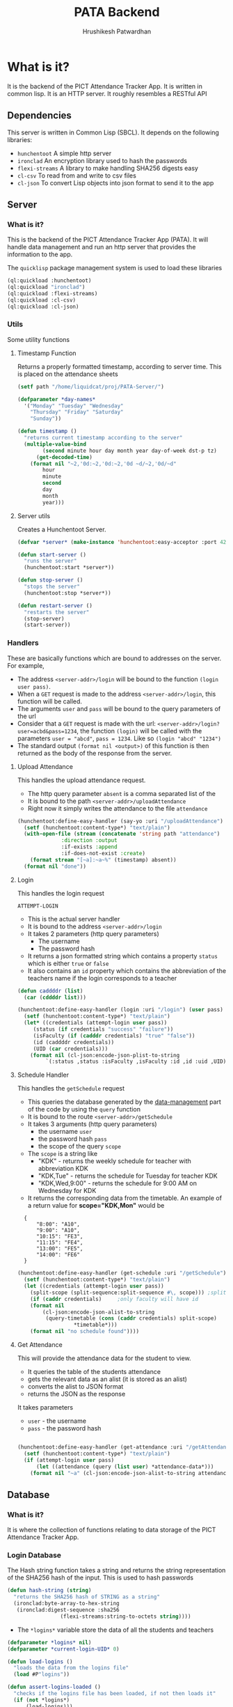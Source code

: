 #+title: PATA Backend
#+author: Hrushikesh Patwardhan

#+property: header-args :results none :tangle server.lisp

* What is it?

It is the backend of the PICT Attendance Tracker App. It is written in
common lisp. It is an HTTP server. It roughly resembles a RESTful API

** Dependencies
This server is written in Common Lisp (SBCL). It depends on the
following libraries:
+ ~hunchentoot~ A simple http server
+ ~ironclad~ An encryption library used to hash the passwords
+ ~flexi-streams~ A library to make handling SHA256 digests easy
+ ~cl-csv~ To read from and write to csv files
+ ~cl-json~ To convert Lisp objects into json format to send it to the
  app

** Server

*** What is it?
This is the backend of the PICT Attendance Tracker App (PATA). It will
handle data management and run an http server that provides the
information to the app.

The ~quicklisp~ package management system is used to load these
libraries

#+begin_src lisp :results none
(ql:quickload :hunchentoot)
(ql:quickload "ironclad")
(ql:quickload :flexi-streams)
(ql:quickload :cl-csv)
(ql:quickload :cl-json)
#+end_src


*** Utils

Some utility functions

**** Timestamp Function

Returns a properly formatted timestamp, according to server time. This
is placed on the attendance sheets

#+begin_src lisp
(setf path "/home/liquidcat/proj/PATA-Server/")

(defparameter *day-names*
  '("Monday" "Tuesday" "Wednesday"
    "Thursday" "Friday" "Saturday"
    "Sunday"))

(defun timestamp ()
  "returns current timestamp according to the server"
  (multiple-value-bind
        (second minute hour day month year day-of-week dst-p tz)
      (get-decoded-time)
    (format nil "~2,'0d:~2,'0d:~2,'0d ~d/~2,'0d/~d"
	    hour
	    minute
	    second
	    day
	    month
	    year)))

#+end_src

#+RESULTS:
: TIMESTAMP


**** Server utils

Creates a Hunchentoot Server. 

#+begin_src lisp
(defvar *server* (make-instance 'hunchentoot:easy-acceptor :port 4242))

(defun start-server ()
  "runs the server"
  (hunchentoot:start *server*))

(defun stop-server ()
  "stops the server"
  (hunchentoot:stop *server*))

(defun restart-server ()
  "restarts the server"
  (stop-server)
  (start-server))

#+end_src

#+RESULTS:
: RESTART-SERVER


*** Handlers
These are basically functions which are bound to addresses on the
server. For example,
+ The address ~<server-addr>/login~ will be bound to the function
  ~(login user pass)~.
+ When a ~GET~ request is made to the address ~<server-addr>/login~,
  this function will be called.
+ The arguments ~user~ and ~pass~ will be bound to the query
  parameters of the url
+ Consider that a ~GET~ request is made with the url:
  ~<server-addr>/login?user=acbd&pass=1234~, the function ~(login)~
  will be called with the parameters ~user = "abcd"~, ~pass = 1234~.
  Like so ~(login "abcd" "1234")~
+ The standard output ~(format nil <output>)~ of this function is then
  returned as the body of the response from the server.
  
**** Upload Attendance
This handles the upload attendance request.
+ The http query parameter ~absent~ is a comma separated list of the
+ It is bound to the path ~<server-addr>/uploadAttendance~
+ Right now it simply writes the attendance to the file ~attendance~

#+begin_src lisp
(hunchentoot:define-easy-handler (say-yo :uri "/uploadAttendance") (absent)
  (setf (hunchentoot:content-type*) "text/plain")
  (with-open-file (stream (concatenate 'string path "attendance")
			  :direction :output
			  :if-exists :append
			  :if-does-not-exist :create)
    (format stream "[~a]:~a~%" (timestamp) absent))
  (format nil "done"))
#+end_src

#+RESULTS:
: SAY-YO

**** Login
This handles the login request

#+RESULTS:
: ATTEMPT-LOGIN

+ This is the actual server handler
+ It is bound to the address ~<server-addr>/login~
+ It takes 2 parameters (http query parameters)
  + The username
  + The password hash
+ It returns a json formatted string which contains a property
  ~status~ which is either ~true~ or ~false~
+ It also contains an ~id~ property which contains the abbreviation of
  the teachers name if the login corresponds to a teacher

#+begin_src lisp
(defun caddddr (list)
  (car (cddddr list)))

(hunchentoot:define-easy-handler (login :uri "/login") (user pass)
  (setf (hunchentoot:content-type*) "text/plain")
  (let* ((credentials (attempt-login user pass))
	 (status (if credentials "success" "failure"))
	 (isFaculty (if (cadddr credentials) "true" "false"))
	 (id (caddddr credentials))
	 (UID (car credentials)))
    (format nil (cl-json:encode-json-plist-to-string
		 `(:status ,status :isFaculty ,isFaculty :id ,id :uid ,UID)))))
#+end_src

#+RESULTS:
: LOGIN

**** Schedule Handler

This handles the ~getSchedule~ request
+ This queries the database generated by the [[file:data-management.org][data-management]] part of
  the code by using the ~query~ function
+ It is bound to the route ~<server-addr>/getSchedule~
+ It takes 3 arguments (http query parameters)
  + the username ~user~
  + the password hash ~pass~
  + the scope of the query ~scope~
+ The ~scope~ is a string like
  + "KDK" - returns the weekly schedule for teacher with abbreviation KDK
  + "KDK,Tue" - returns the schedule for Tuesday for teacher KDK
  + "KDK,Wed,9:00" - returns the schedule for 9:00 AM on Wednesday for KDK

+ It returns the corresponding data from the timetable. An example of
  a return value for *scope="KDK,Mon"* would be

:   {
:       "8:00": "A10",
:       "9:00": "A10",
:       "10:15": "FE3",
:       "11:15": "FE4",
:       "13:00": "FE5",
:       "14:00": "FE6"
:   }

#+begin_src lisp
(hunchentoot:define-easy-handler (get-schedule :uri "/getSchedule") (user pass scope)
  (setf (hunchentoot:content-type*) "text/plain")
  (let ((credentials (attempt-login user pass))
	(split-scope (split-sequence:split-sequence #\, scope))) ;splits the input at commas
    (if (caddr credentials)		;only faculty will have id
	(format nil
		(cl-json:encode-json-alist-to-string
		 (query-timetable (cons (caddr credentials) split-scope)
				  ,*timetable*)))
	(format nil "no schedule found"))))
#+end_src

#+RESULTS:
: GET-SCHEDULE

**** Get Attendance

This will provide the attendance data for the student to view.
+ It queries the table of the students attendance
+ gets the relevant data as an alist (it is stored as an alist)
+ converts the alist to JSON format
+ returns the JSON as the response

It takes parameters
+ ~user~ - the username
+ ~pass~ - the password hash

#+begin_src lisp

(hunchentoot:define-easy-handler (get-attendance :uri "/getAttendance") (user pass)
  (setf (hunchentoot:content-type*) "text/plain")
  (if (attempt-login user pass)
      (let ((attendance (query (list user) *attendance-data*)))
	(format nil "~a" (cl-json:encode-json-alist-to-string attendance)))))

#+end_src


** Database

*** What is it?
It is where the collection of functions relating to data storage of
the PICT Attendance Tracker App.

*** Login Database

The Hash string function takes a string and returns the string
representation of the SHA256 hash of the input. This is used to hash
passwords

#+begin_src lisp
(defun hash-string (string)
  "returns the SHA256 hash of STRING as a string"
  (ironclad:byte-array-to-hex-string
   (ironclad:digest-sequence :sha256
			     (flexi-streams:string-to-octets string))))

#+end_src

#+RESULTS:
: HASH-STRING

+ The ~*logins*~ variable store the data of all the students and teachers

#+begin_src lisp
(defparameter *logins* nil)
(defparameter *current-login-UID* 0)
#+end_src

#+begin_src lisp
(defun load-logins ()
  "loads the data from the logins file"
  (load #P"logins"))

(defun assert-logins-loaded ()
  "checks if the logins file has been loaded, if not then loads it"
  (if (not *logins*)
      (load-logins)))
#+end_src

#+RESULTS:
: ASSERT-LOGINS-LOADED

The ~save-login-data~ function takes the variable ~*logins*~ and writes it
out to the file ~logins~

#+begin_src lisp
(defun save-login-data ()
  "saves the logins variable to the file logins to be read later when the
server is restarted"
  (with-open-file (fstream #P"logins"
			   :direction :output
			   :if-exists :supersede
			   :if-does-not-exist :create)
    (format fstream "~s~%" `(defparameter *logins* (quote ,*logins*)))))
#+end_src


The ~add-login~ function takes
+ a username
+ a password hash
+ optionally if the user is part of the faculty (default false)
+ optionally if it should immediately update the ~logins~ file (default true)

#+begin_src lisp
(defun add-login (user pass &key (faculty nil) (save-logins t))
  "hashes and stores the password in the login file"
  (let ((pass-hash (hash-string pass)))
    (assert-logins-loaded)
    (setf *logins* (nconc *logins* (list (list user pass-hash faculty))))
    (if save-logins (save-login-data))))
#+end_src

#+RESULTS:
: ADD-LOGIN

+ The function ~attempt-login~ checks the ~logins~ file to see if
  there is an entry corresponding to the input ~user~ and ~pass~
+ ~pass~ is of course the hash of the password, not the actual password
+ The ~logins~ file is a csv file, it is currently formatted like so
  + Each entry has 3 parts, comma separated: ~<Name>, <Password-Hash>, <isFaculty>, <ID>~
  + When parsed by ~cl-csv~, it returns a list of lists containing,
    the entries for example are like this:
    
:     (("11011" "skdjalskdjlefseifjlsdkjfslkdglskdjglsegilihlih" NIL)  ; ID is roll no for student
:      ("12021" "lsdkfjslkdjflseifjlsieglfdhgkjfhdkuhrgugjvhsle" NIL)
:      ("KDK" "mioiukjrtkjfglifguldifjglsieruslidfjglsidkjufg" T)) ; ID is Abbreviation fir teachers

#+begin_src lisp
(defun attempt-login (user pass)
  "Checks the credentials and returns the entry of fields as a
list."
  (assert-logins-loaded)
  (let ((result))
    (loop for cred in *logins*
	  do (if (and (string= (car cred) user) (string= (cadr cred) pass)) ; (car cred) is the username (first entry), (cadr cred) is the pass hash (second entry)
		 (setf result cred)))
    result))
#+end_src

#+RESULTS:
: ATTEMPT-LOGIN

*** Attendance Database

This also works on the variable ~*logins*~, it handles the attendance
data part of the dataset

**** Data Import

These functions will import the data from the csv's generated from the
data provided by the college.

+ Read the source csv
+ Create entry in the ~logins~ file with some default passwd (maybe their roll no)
+ Convert the attendance data into an alist
+ wrtie the alist to the ~attendance-data~ file
+ ensure that the UID in the ~logins~ and ~attendance-data~ matches

#+begin_src lisp
(defparameter *attendance-data* nil)
#+end_src

#+begin_src lisp

; subject list for FE7-FE12 is: '("EM-2" "PHY" "BEE" "EM" "EG" "ES-2" "CS" "EM-2-Prac" "PHY-Prac" "BEE-Prac" "EM-Prac" "EG-Prac" "CAD-Prac" "PBL-Prac")

(defun get-generic-password (entry)
  "gets a generic but unique password for each entry (eg the roll no)"
  (car entry))				;roll no

(defun import-student-data (filename subjects)
  "imports the data from the college csv files"
  (let ((raw-data (cl-csv:read-csv (pathname filename))))
    (with-open-file (logins "logins" :direction :output
				     :if-exists :append
				     :if-does-not-exist :create)
      (setf *attendance-data* (nconc *attendance-data* (loop for entry in raw-data
							     do (add-login (car entry) (get-generic-password entry) :faculty nil :save-logins nil)
							     collect (cons (car entry)
									   (loop for present in (cddr entry) by #'cddr ;no of lectures they were present
										 for total in (cdddr entry) by #'cddr ;no of lectures they were absent
										 for subject in subjects ;the subject which the above data is for
										 collect `(,subject ("present" . ,present) ("total" . ,total)))) ;collect into alist
							     finally (save-server-state)))))))
#+end_src

**** Loading Server Data

This loads the server to the state that it was in when it last saved

#+begin_src lisp
(defun save-attendance-data ()
  "Saves the variable *ATTENDANCE-DATA* to the file
attendance-data. Stores the string representation of the variable to
the file. Later this file can just be evaluated to get the value of
,*ATTENDANCE-DATA* back"
  (with-open-file (fstream #P"attendance-data"
			   :direction :output
			   :if-exists :supersede
			   :if-does-not-exist :create)
    (format fstream "~s~%" `(defparameter *attendance-data* (quote ,*attendance-data*)))))

(defun load-attendance-data ()
  "loads the attendance data from file attendance-data"
  (load #P"attendance-data"))

(defun assert-attendance-loaded ()
  "guarantees that the attenance has been loaded and that *ATTENDANCE-DATA* is not nil"
  (if (not *attendance-data*)
      (load-attendance-data)))

(defun load-server-state ()
  (assert-logins-loaded)
  (assert-attendance-loaded))

(defun save-server-state ()
  (save-login-data)
  (save-attendance-data))

#+end_src

#+RESULTS:
: IMPORT-STUDENT-DATA


*** Timetable Database

#+name: KDK-timetable
|  Time | Mon | Tue  | Wed  | Thu | Fri  | Sat |
|  8:00 | A10 | FE11 | FE10 | FE3 | FE9  | FE2 |
|  9:00 | A10 | FE12 | FE11 | FE4 | FE10 | FE3 |
| 10:15 | FE3 | FE13 | FE12 | FE5 | FE11 | FE4 |
| 11:15 | FE4 | FE1  | FE13 | FE6 | FE12 | FE5 |
| 13:00 | FE5 | FE2  | FE1  | FE7 | FE13 | FE6 |
| 14:00 | FE6 | FE3  | FE2  | FE8 | FE1  | FE7 |

#+begin_src lisp :var input=KDK-timetable :results verbatim
(ql:quickload :cl-json)

(defun strip-timings (data)
  "removes the first element of each row of table to get rid of the
timings. Does the opposite of GET-TIMINGS"
  (loop for row in data
	collect (cdr row)))

(defun get-timings (data)
  "gets only the timings from input, does the opposite of STRIP-TIMINGS"
  (loop for row in (cdr data)		; cdr of data to discard the "Time" column title
	collect (car row)))

(defun transpose (data)
  "transposes the input table so that the timetable for each day is
contained in one list."
  (loop for day in (car data)
	for i from 0
	collect (loop for elem in (cdr data)
		      collect  (nth i elem))))

(defun transpose-and-label (data)
  "transposes the input table so that the timetable for each day is
contained in one list. Also labels the data for readable JSON
representation"
  (loop for day in (car data)
	for i from 0
	collect (cons day  (loop for elem in (cdr data)
				 collect (cons "time" (nth i elem))))))

(defun apply-timings (transposed-data timings)
  "Applies the timings to the transposed data. In most cases
TRANSPOSED-DATA should be output of function TRANSPOSE. TIMINGS should
be output of function GET-TIMINGS"
  (loop for day in transposed-data
	do (loop for lecture in (cdr day)
		 for timing in timings
		 do (setf (car lecture) timing)))
  transposed-data)

(defun apply-teacher-name (data teacher-name)
  "Takes output of function APPLY-TIMINGS and adds a property at the
beginning which indicates the teachers name"
  (list (cons teacher-name data)))

(defun query (keys table &key (test #'string=))
  "Queries the TABLE recursively by using KEYS"
  (if keys
      (query (cdr keys) (cdr (assoc (car keys) table :test test)))
      table))

;(setf *timetable* (apply-teacher-name (apply-timings (transpose-and-label (strip-timings input)) (get-timings input)) "KDK"))

#+end_src
